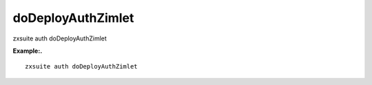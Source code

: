 .. _auth_doDeployAuthZimlet:

doDeployAuthZimlet
------------------

.. container:: informalexample

   zxsuite auth doDeployAuthZimlet

**Example:.**

::

   zxsuite auth doDeployAuthZimlet
